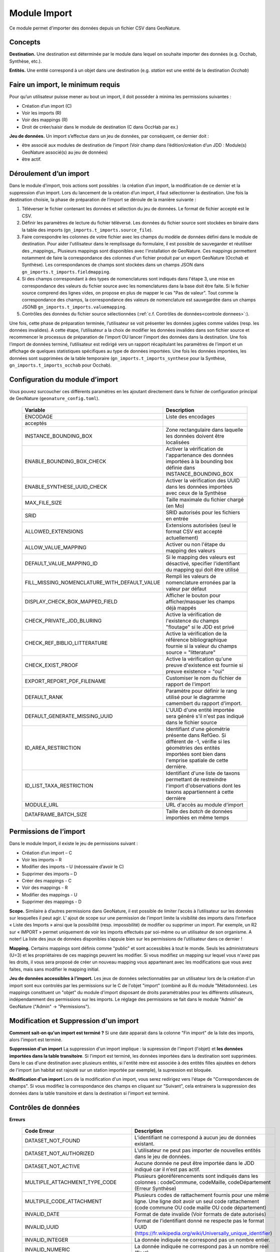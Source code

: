 
Module Import
---------------

Ce module permet d’importer des données depuis un fichier CSV dans GeoNature.

Concepts
""""""""

**Destination.** Une destination est déterminée par le module dans lequel on souhaite importer des données (e.g. Occhab, Synthèse, etc.).

**Entités.** Une entité correspond à un objet dans une destination (e.g. *station* est une entité de la destination *Occhab*)


Faire un import, le minimum requis
""""""""""""""""""""""""""""""""""

Pour qu’un utilisateur puisse mener au bout un import, il doit posséder à minima les permissions suivantes : 

* Création d’un import (C) 
* Voir les imports (R)
* Voir des mappings (R)
* Droit de créer/saisir dans le module de destination (C dans OccHab par ex.)

**Jeu de données.** Un import s’effectue dans un jeu de données, par conséquent, ce dernier doit :

- être associé aux modules de destination de l’import (Voir champ dans l’édition/création d’un JDD : Module(s) GeoNature associé(s) au jeu de données)
- être actif.


Déroulement d’un import
"""""""""""""""""""""""

Dans le module d’import, trois actions sont possibles : la création d’un import, la modification de ce dernier et la suppression d’un import.
Lors du lancement de la création d’un import, il faut sélectionner la destination. Une fois la destination choisie, la phase de préparation de l’import se déroule de la manière suivante :

1. Téléverser le fichier contenant les données et sélection du jeu de données. Le format de fichier accepté est le CSV.
2. Définir les paramètres de lecture du fichier téléversé. Les données du fichier source sont stockées en binaire dans la table des imports (``gn_imports.t_imports.source_file``). 
3. Faire correspondre les colonnes de votre fichier avec les champs du modèle de données défini dans le module de destination. Pour aider l'utilisateur dans le remplissage du formulaire, il est possible de sauvegarder et réutiliser des  _mappings_. Plusieurs mappings sont disponibles avec l'installation de GeoNature. Ces mappings permettent notamment de faire la correspondance des  colonnes d'un fichier produit par un export GeoNature (Occhab et Synthèse). Les correspondances de champs sont stockées dans un champs JSON dans ``gn_imports.t_imports.fieldmapping``.
4. Si des champs correspondant à des types de nomenclatures sont indiqués dans l'étape 3, une mise en correspondance des valeurs du fichier source avec les nomenclatures dans la base doit être faite. Si le fichier source comprend des lignes vides, on propose en plus de mapper le cas "Pas de valeur". Tout comme la correspondance des champs, la correspondance des valeurs de nomenclature est sauvegardée dans un champs JSONB ``gn_imports.t_imports.valuemapping``.
5. Contrôles des données du fichier source sélectionnées (:ref:`c.f. Contrôles de données<controle donnees>`:).  

Une fois, cette phase de préparation terminée, l’utilisateur se voit présenter les données jugées comme valides (resp. les données invalides). A cette étape, l’utilisateur a la choix de modifier les données invalides dans son fichier source et recommencer le processus de préparation de l’import OU lancer l’import des données dans la destination.
Une fois l’import de données terminé, l’utilisateur est redirigé vers un rapport récapitulant les paramètres de l’import et un affichage de quelques statistiques spécifiques au type de données importées.
Une fois les données importées, les données sont supprimées de la table temporaire (``gn_imports.t_imports_synthese`` pour la Synthèse, ``gn_imports.t_imports_occhab`` pour Occhab).


.. image:: images/import/import_etapes.png

Configuration du module d’import
""""""""""""""""""""""""""""""""

Vous pouvez surcoucher ces différents paramètres en les ajoutant directement dans le fichier de configuration principal de GeoNature (``geonature_config.toml``).

 ============================================== ============================================================================================================================================================================ 
  Variable                                       Description                                                                                                                                                                 
 ============================================== ============================================================================================================================================================================ 
  ENCODAGE                                       Liste des encodages 
  acceptés                                                                                                                                                
  INSTANCE_BOUNDING_BOX                          Zone rectangulaire dans laquelle les données doivent être localisées                                                                                                               
  ENABLE_BOUNDING_BOX_CHECK                      Activer la vérification de l'appartenance des données importées à la bounding box définie dans INSTANCE_BOUNDING_BOX                                                        
  ENABLE_SYNTHESE_UUID_CHECK                     Activer la vérification des UUID dans les données importées avec ceux de la Synthèse                                                                              
  MAX_FILE_SIZE                                  Taille maximale du fichier chargé (en Mo)                                                                                                                                   
  SRID                                           SRID autorisés pour les fichiers en entrée                                                                                                                                  
  ALLOWED_EXTENSIONS                             Extensions autorisées (seul le format CSV est accepté actuellement)                                                                                                                
  ALLOW_VALUE_MAPPING                            Activer ou non l'étape du mapping des valeurs                                                                                                                               
  DEFAULT_VALUE_MAPPING_ID                       Si le mapping des valeurs est désactivé, specifier l'identifiant du mapping qui doit être utilisé                                                                           
  FILL_MISSING_NOMENCLATURE_WITH_DEFAULT_VALUE   Rempli les valeurs de nomenclature erronées par la valeur par défaut                                                                                                          
  DISPLAY_CHECK_BOX_MAPPED_FIELD                 Afficher le bouton pour afficher/masquer les champs déjà mappés                                                                                                             
  CHECK_PRIVATE_JDD_BLURING                      Active la vérification de l'existence du champs "floutage" si le JDD est privé                                                                                              
  CHECK_REF_BIBLIO_LITTERATURE                   Active la vérification de la référence bibliographique fournie si la valeur du champs source = "litterature"                                                                          
  CHECK_EXIST_PROOF                              Active la vérification qu'une preuve d'existence est fournie si preuve existence = "oui"                                                                                    
  EXPORT_REPORT_PDF_FILENAME                     Customiser le nom du fichier de rapport de l'import                                                                                                                         
  DEFAULT_RANK                                   Paramètre pour définir le rang utilisé pour le diagramme camembert du rapport d'import.                                                                                     
  DEFAULT_GENERATE_MISSING_UUID                  L'UUID d'une entité importée sera généré s'il n'est pas indiqué dans le fichier source                                                                      
  ID_AREA_RESTRICTION                            Identifiant d'une géométrie présente dans RefGeo. Si différent de -1, vérifie si les géométries des entités importées sont bien dans l'emprise spatiale de cette dernière.  
  ID_LIST_TAXA_RESTRICTION                       Identifiant d'une liste de taxons permettant de restreindre l'import d'observations dont les taxons appartiennent à cette dernière                                                          
  MODULE_URL                                     URL d'accès au module d'import                                                                                                                                              
  DATAFRAME_BATCH_SIZE                           Taille des `batch` de données importées en même temps                                                                                                                       
 ============================================== ============================================================================================================================================================================ 


Permissions de l’import
"""""""""""""""""""""""

Dans le module Import, il existe le jeu de permissions suivant :

* Création d’un import – C
* Voir les imports – R
* Modifier des imports – U (nécessaire d’avoir le C)
* Supprimer des imports – D
* Créer des mappings - C
* Voir des mappings - R
* Modifier des mappings - U
* Supprimer des mappings - D

**Scope.** Similaire à d’autres permissions dans GeoNature, il est possible de limiter l’accès à l’utilisateur sur les données sur lesquelles il peut agir. L’ ajout de scope sur une permission de l’import limite  la visibilité des imports dans l’interface « Liste des Imports » ainsi que la possibilité (resp. impossbilité) de modifier ou supprimer un import. Par exemple,  un R2 sur « IMPORT » permet uniquement de voir les imports effectués par soi-même ou un utilisateur de son organisme.
A noter! La liste des jeux de données disponibles s’appuie bien sur les permissions de l’utilisateur dans ce dernier ! 

**Mapping.** Certains mappings sont définis comme "public" et sont accessibles à tout le monde. Seuls les administrateurs (U=3) et les propriétaires de ces mappings peuvent les modifier. Si vous modifiez un mapping sur lequel vous n'avez pas les droits, il vous sera proposé de créer un nouveau mapping vous appartenant avec les modifications que vous avez faites, mais sans modifier le mapping initial.

**Jeu de données accessibles à l'import.** Les jeux de données selectionnables par un utilisateur lors de la création d'un import sont eux controlés par les permissions sur le C de l'objet "import" (combiné au R du module "Métadonnées). Les mappings constituent un "objet" du module d'import disposant de droits paramétrables pour les différents utilisateurs, indépendamment des permissions sur les imports. Le réglage des permissions se fait dans le module "Admin" de GeoNature ("Admin" -> "Permissions").


Modification et Suppression d'un import
"""""""""""""""""""""""""""""""""""""""

**Comment sait-on qu'un import est terminé ?** Si une date apparait dans la colonne "Fin import" de la liste des imports, alors l'import est terminé.

**Suppression d'un import** La suppression d'un import implique : la supression de l'import (l'objet) et **les données importées dans la table transitoire**. Si l'import est terminé, les données importées dans la destination sont supprimées. Dans le cas d'une destination avec plusieurs entités, si l'entité mère est associée à des entités filles ajoutées en dehors de l'import (un habitat est rajouté sur un station importée par exemple), la supression est bloquée.

**Modification d'un import** Lors de la modification d'un import, vous serez redirigez vers l'étape de "Correspondances de champs". Si vous modifiez la correspondance des champs en cliquant sur "Suivant", cela entrainera la suppression des données dans la table transitoire et dans la destination si l'import est terminé.

Contrôles de données
""""""""""""""""""""

**Erreurs**

 =================================== ============================================================================================================================================================================================================================================================================================================== 
  Code Erreur                         Description                                                                                                                                                                                                                                                                                                   
 =================================== ============================================================================================================================================================================================================================================================================================================== 
  DATASET_NOT_FOUND                   L’identifiant ne correspond à aucun jeu de données existant.                                                                                                                                                                                                                                                  
  DATASET_NOT_AUTHORIZED              L’utilisateur ne peut pas importer de nouvelles entités dans le jeu de données.                                                                                                                                                                                                                                
  DATASET_NOT_ACTIVE                  Aucune donnée ne peut être importée dans le JDD indiqué car il n’est pas actif.                                                                                                                                                                                                                         
  MULTIPLE_ATTACHMENT_TYPE_CODE       Plusieurs géoréférencements sont indiqués dans les colonnes : codeCommune, codeMaille, codeDépartement (Erreur Synthèse)                                                                                                                                                                                      
  MULTIPLE_CODE_ATTACHMENT            Plusieurs codes de rattachement fournis pour une même ligne. Une ligne doit avoir un seul code rattachement (code commune OU code maille OU code département)                                                                                                                                                 
  INVALID_DATE                        Format de date invalide (Voir formats de date autorisés)                                                                                                                                                                                                                                                        
  INVALID_UUID                        Format de l’identifiant donné ne respecte pas le format UUID (https://fr.wikipedia.org/wiki/Universally_unique_identifier)                                                                                                                                                                                   
  INVALID_INTEGER                     La donnée indiquée ne correspond pas un nombre entier.                                                                                                                                                                                                                                                        
  INVALID_NUMERIC                     La donnée indiquée ne correspond pas à un nombre réel (float)                                                                                                                                                                                                                                                 
  INVALID_WKT                         La donnée indiquée ne respecte pas le format WKT https://fr.wikipedia.org/wiki/Well-known_text                                                                                                                                                                                                                 
  INVALID_GEOMETRY                    La géométrie de la donnée renseignée est invalide (c.f  ST_VALID)                                                                                                                                                                                                                                             
  INVALID_BOOL                        La donnée fournie n’est pas un booléen                                                                                                                                                                                                                                                                        
  INVALID_ATTACHMENT_CODE             Le code commune/maille/département indiqué ne fait pas partie du référentiel des géographique.                                                                                                                                                                                                                
  INVALID_CHAR_LENGTH                 La chaine de caractère de la donnée est trop longue                                                                                                                                                                                                                                                           
  DATE_MIN_TOO_HIGH                   La date de début est dans le futur                                                                                                                                                                                                                                                                            
  DATE_MAX_TOO_LOW                    La date de fin est inférieure à 1900                                                                                                                                                                                                                                                                          
  DATE_MAX_TOO_HIGH                   La date de fin est dans le futur                                                                                                                                                                                                                                                                              
  DATE_MIN_TOO_LOW                    La date de début est inférieure à 1900                                                                                                                                                                                                                                                                        
  DATE_MIN_SUP_DATE_MAX               La date de début est supérieure à la date de fin                                                                                                                                                                                                                                                                 
  DEPTH_MIN_SUP_ALTI_MAX              La profondeur minimum est supérieure à la profondeur maximale                                                                                                                                                                                                                                                  
  ALTI_MIN_SUP_ALTI_MAX               L’altitude minimum est supérieure à l’altitude maximale                                                                                                                                                                                                                                                        
  ORPHAN_ROW                          La ligne du fichier n’a pû être rattachée à aucune entité.                                                                                                                                                                                                                                                     
  DUPLICATE_ROWS                      Deux lignes du fichier sont identiques ; les lignes ne peuvent pas être dupliquées.                                                                                                                                                                                                                           
  DUPLICATE_UUID                      L'identifiant UUID d’une entité n'est pas unique dans le fichier fournis                                                                                                                                                                                                                                      
  EXISTING_UUID                       L'identifiant UUID d’une entité fournie existe déjà dans la base de données. Il faut en fournir un autre ou laisser la valeur vide pour une attribution automatique.                                                                                                                                         
  SKIP_EXISTING_UUID                  Les entités existantes selon UUID sont ignorées.                                                                                                                                                                                                                                                              
  MISSING_VALUE                       Valeur manquante dans un champs obligatoire                                                                                                                                                                                                                                                                   
  MISSING_GEOM                        Géoréférencement manquant ; un géoréférencement doit être fourni, c’est à dire qu’il faut livrer : soit une géométrie, soit une ou plusieurs commune(s), ou département(s), ou maille(s), dont le champ “typeInfoGeo” est indiqué à 1.                                                                        
  GEOMETRY_OUTSIDE                    La géométrie se trouve à l'extérieur du territoire renseigné                                                                                                                                                                                                                                                  
  NO-GEOM                             Aucune géometrie fournie (ni X/Y, WKT ou code)                                                                                                                                                                                                                                                                
  GEOMETRY_OUT_OF_BOX                 Coordonnées géographiques en dehors du périmètre géographique de l'instance                                                                                                                                                                                                                                   
  ERRONEOUS_PARENT_ENTITY             L’entité parente est en erreur.                                                                                                                                                                                                                                                                               
  NO_PARENT_ENTITY                    Aucune entité parente identifiée.                                                                                                                                                                                                                                                                             
  DUPLICATE_ENTITY_SOURCE_PK          Deux lignes du fichier ont la même clé primaire d’origine ; les clés primaires du fichier source ne peuvent pas être dupliquées.                                                                                                                                                                              
  COUNT_MIN_SUP_COUNT_MAX             Incohérence entre les champs dénombrement. La valeur de denombrement_min est supérieure à celle de denombrement_max ou la valeur de denombrement_max est inférieure à denombrement_min.                                                                                                                      
  INVALID_NOMENCLATURE                Code nomenclature erroné ; La valeur du champ n’est pas dans la liste des codes attendus pour ce champ. Pour connaître la liste des codes autorisés, reportez-vous au Standard en cours.                                                                                                                      
  INVALID_EXISTING_PROOF_VALUE        Incohérence entre les champs de preuve ; si le champ “preuveExistante” vaut oui, alors l’un des deux champs “preuveNumérique” ou “preuveNonNumérique” doit être rempli. A l’inverse, si l’un de ces deux champs est rempli, alors “preuveExistante” ne doit pas prendre une autre valeur que "oui" (code 1).  
  INVALID_NOMENCLATURE_WARNING        (Non bloquant) Code nomenclature erroné et remplacé par sa valeur par défaut ; La valeur du champ n’est pas dans la liste des codes attendus pour ce champ. Pour connaître la liste des codes autorisés, reportez-vous au Standard en cours.                                                                  
  CONDITIONAL_MANDATORY_FIELD_ERROR   Champs obligatoires conditionnels manquants. Il existe des ensembles de champs liés à un concept qui sont “obligatoires conditionnels”, c’est à dire que si l'un des champs du concept est utilisé, alors d'autres champs du concept deviennent obligatoires.                                                 
  UNKNOWN_ERROR                       Erreur inconnue                                                                                                                                                                                                                                                                                               
  INVALID_STATUT_SOURCE_VALUE         Référence bibliographique manquante ; si le champ “statutSource” a la valeur “Li” (Littérature), alors une référence bibliographique doit être indiquée.                                                                                                                                                      
  CONDITIONAL_INVALID_DATA            Erreur de valeur                                                                                                                                                                                                                                                                                              
  INVALID_URL_PROOF                   PreuveNumerique n’est pas une url ; le champ “preuveNumérique” indique l’adresse web à laquelle on pourra trouver la preuve numérique ou l’archive contenant toutes les preuves numériques. Il doit commencer par “http://”, “https://”, ou “ftp://”.                                                         
  ROW_HAVE_TOO_MUCH_COLUMN            Une ligne du fichier source a plus de colonnes que l'en-tête.                                                                                                                                                                                                                                                 
  ROW_HAVE_LESS_COLUMN                Une ligne du fichier source a moins de colonnes que l'en-tête.                                                                                                                                                                                                                                                
  EMPTY_ROW                           Une ligne dans le fichier source est vide                                                                                                                                                                                                                                                                     
  HEADER_SAME_COLUMN_NAME             Au moins deux colonnes du fichier source possèdent des noms identiques                                                                                                                                                                                                                                        
  EMPTY_FILE                          Le fichier source est vide                                                                                                                                                                                                                                                                                    
  NO_FILE_SENDED                      Aucun fichier source n’a été téléversé.                                                                                                                                                                                                                                                                       
  ERROR_WHILE_LOADING_FILE            Une erreur s’est produite lors du chargement du fichier.                                                                                                                                                                                                                                                      
  FILE_FORMAT_ERROR                   Le format du fichier est incorrect.                                                                                                                                                                                                                                                                           
  FILE_EXTENSION_ERROR                L'extension de fichier source est incorrect                                                                                                                                                                                                                                                                   
  FILE_OVERSIZE                       Volume du fichier source est trop important                                                                                                                                                                                                                                                                   
  FILE_NAME_TOO_LONG                  Nom du fichier de données trop long                                                                                                                                                                                                                                                                           
  FILE_WITH_NO_DATA                   Pas de données dans le fichier source                                                                                                                                                                                                                                                                         
  INCOHERENT_DATA                     Une même entité est déclaré avec différents attributs dans le fichier source                                                                                                                                                                                                                                  
  CD_HAB_NOT_FOUND                    CdHab n’existe pas dans le référentiel Habref installé                                                                                                                                                                                                                                                        
  CD_NOM_NOT_FOUND                    CdNom n’existe pas dans le référentiel TaxRef installé                                                                                                                                                                                                                                                        
 =================================== ============================================================================================================================================================================================================================================================================================================== 


**Format de dates autorisées**

Date :

- YYYY-MM-DD
- DD-MM-YYYY
- YYYY/MM/DD
- DD/MM/YYYY

Heure : 

- H
- H-M
- H-M-S
- H-M-S
- H:M
- H:M:S
- H:M:S
- Hh
- HhM
- HhMm
- HhMmSs


Configuration avancée
"""""""""""""""""""""

Une autre partie de la configuration se fait directement dans la base de données, dans les tables ``bib_fields``, ``bib_themes`` et ``cor_entity_field``.

Dans ``bib_fields``, il est possible de :

- Ajouter de nouveau(x) champ(s) pour une entité (e.g. Station) dans une destination (e.g. Occhab).
- Masquer des champs existants. Pour cela, modifier la valeur de l'attribut ``display`` d'un champ.
- Rendre obligatoire un champ. Pour cela, modifier la valeur de l'attribut ``mandatory`` d'un champ.
- Rendre obligatoire/optionnel un champ si d'autres champs sont remplis. Voir les champs ``optional_conditions`` et ``mandatory_conditions``.

Dans la table ``cor_entity_field`` :  

- Paramètrer l'ordre des champs dans l'interface du mapping de champs. Voir le champ ``order_field``.
- Changer le _tooltip_ d'un champ. Voir le champ ``comment``.
- Regrouper des champs dans **thèmes** (voir ``bib_themes``) à l'aide du champs ``id_theme``.

.. _controle donnees:

Contrôle de données dans les destinations venant avec GeoNature
"""""""""""""""""""""""""""""""""""""""""""""""""""""""""""""""


Dans cette section, nous présentons les contrôles de données effectuées pour les destinations intégrées dans GeoNature : Synthèse, Occhab.
L’ordre des contrôles dans ces listes correspond bien à celui du processus défini dans le code de GeoNature.
De manière générale, nous séparons les contrôles de données en deux catégories, ceux effectués en BDD avec PostgreSQL et ceux effectuée en Python à l’aide des DataFrame (donnée tableau) 


**Listes des contrôles pour Occhab**


1. [SQL][Station] 

   1. Vérification de la cohérence des données des stations déclarées

2. [DataFrame][Station]

   1. Vérification de l’existence de données pour les champs obligatoires
   2. Vérification de la concordance entre le type d’un champ et la données
   3. Vérification du jeu de données
   4. Vérification des géométries présentes dans les données (WKT ou latitude/longitude)

3. [DataFrame][Habitat]
   
   1. Vérification de l’existence de données pour les champs obligatoires
   2. Vérification de la concordance entre le type d’un champ et la données

4. [SQL][Station]
    
   1. Mapping des valeurs de nomenclatures
   2. Conversion des données de géométrie dans le SRID de la BDD
   3. Vérification de la cohérence des données altitudinale, de profondeur et les dates
   4. Vérification de la validité des géométries

5. [SQL][Habitat]
 
   1. Mapping des valeurs de nomenclatures
   2. Vérification des cdHab
   3. Vérification des UUID (doublons dans le fichier, existence dans la destination)
   4. Générer les UUID si manquante
   5. Dans le cas d’habitats importés sur une station existante, vérifier les droits de l’utilisateur sur cette dernière.


**Listes des contrôles pour la Synthèse**

1. [DataFrame]
   
   1. Vérification de l’existence de données pour les champs obligatoires
   2. Vérification de la concordance entre le type d’un champ et la donnée

2. [SQL]
   
   1. Vérification du jeu de données
   2. Vérification des géométries présentes dans les données (WKT ou latitude/longitude)
   3. Vérification des données de dénombrement
   4. Mapping des nomenclatures
   5. Vérification de l’existence des identifiants cdNom dans Taxref local
   6. Vérification de l’existence des identifiants cdHab dans Habref local
   7.  Vérification de la cohérence des données altitudinale, de profondeur et les dates
   8.  Vérification des preuves numériques
   9.  Vérification de l’intersection entre chaque géométrie et la géométrie de la zone autorisée.



Modèle de données
"""""""""""""""""

Le diagramme ci-dessous présente le schéma de la base de données du module Import. 

.. image:: images/import/import_modele.png
